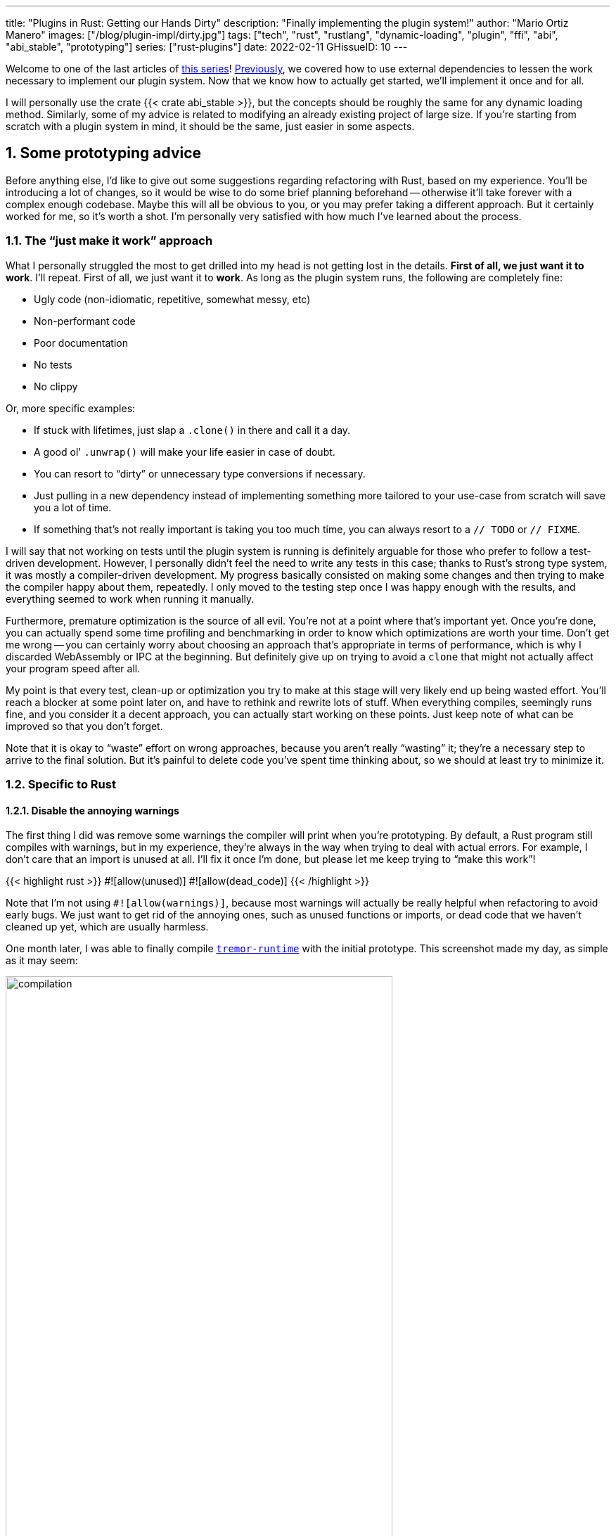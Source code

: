 ---
title: "Plugins in Rust: Getting our Hands Dirty"
description: "Finally implementing the plugin system!"
author: "Mario Ortiz Manero"
images: ["/blog/plugin-impl/dirty.jpg"]
tags: ["tech", "rust", "rustlang", "dynamic-loading", "plugin", "ffi", "abi", "abi_stable", "prototyping"]
series: ["rust-plugins"]
date: 2022-02-11
GHissueID: 10
---

:sectnums:
:stem: latexmath

:repr-c: pass:quotes[`#[repr\(C)]`]
:repr-rust: pass:quotes[`#[repr(Rust)]`]
:work: pass:quotes["`just make it work`"]
:heinz: https://twitter.com/heinz_gies/:[Heinz]

Welcome to one of the last articles of
https://nullderef.com/series/rust-plugins/[this series]!
https://nullderef.com/blog/plugin-abi-stable[Previously], we covered how to use
external dependencies to lessen the work necessary to implement our plugin
system. Now that we know how to actually get started, we'll implement it once
and for all.

I will personally use the crate {{< crate abi_stable >}}, but the concepts
should be roughly the same for any dynamic loading method. Similarly, some of my
advice is related to modifying an already existing project of large size. If
you're starting from scratch with a plugin system in mind, it should be the
same, just easier in some aspects.

[[advice]]
== Some prototyping advice

Before anything else, I'd like to give out some suggestions regarding
refactoring with Rust, based on my experience. You'll be introducing a lot of
changes, so it would be wise to do some brief planning beforehand -- otherwise
it'll take forever with a complex enough codebase. Maybe this will all be
obvious to you, or you may prefer taking a different approach. But it certainly
worked for me, so it's worth a shot. I'm personally very satisfied with how much
I've learned about the process.

=== The {work} approach

What I personally struggled the most to get drilled into my head is not getting
lost in the details. *First of all, we just want it to work*. I'll repeat. First
of all, we just want it to *work*. As long as the plugin system runs, the
following are completely fine:

* Ugly code (non-idiomatic, repetitive, somewhat messy, etc)
* Non-performant code
* Poor documentation
* No tests
* No clippy

Or, more specific examples:

* If stuck with lifetimes, just slap a `.clone()` in there and call it a day.
* A good ol' `.unwrap()` will make your life easier in case of doubt.
* You can resort to "`dirty`" or unnecessary type conversions if necessary.
* Just pulling in a new dependency instead of implementing something more
  tailored to your use-case from scratch will save you a lot of time.
* If something that's not really important is taking you too much time, you can
  always resort to a `// TODO` or `// FIXME`.

I will say that not working on tests until the plugin system is running is
definitely arguable for those who prefer to follow a test-driven development.
However, I personally didn't feel the need to write any tests in this case;
thanks to Rust's strong type system, it was mostly a compiler-driven
development. My progress basically consisted on making some changes and then
trying to make the compiler happy about them, repeatedly. I only moved to the
testing step once I was happy enough with the results, and everything seemed to
work when running it manually.

Furthermore, premature optimization is the source of all evil. You're not at a
point where that's important yet. Once you're done, you can actually spend some
time profiling and benchmarking in order to know which optimizations are worth
your time. Don't get me wrong -- you can certainly worry about choosing an
approach that's appropriate in terms of performance, which is why I discarded
WebAssembly or IPC at the beginning. But definitely give up on trying to avoid a
`clone` that might not actually affect your program speed after all.

My point is that every test, clean-up or optimization you try to make at this
stage will very likely end up being wasted effort. You'll reach a blocker at
some point later on, and have to rethink and rewrite lots of stuff. When
everything compiles, seemingly runs fine, and you consider it a decent approach,
you can actually start working on these points. Just keep note of what can be
improved so that you don't forget.

Note that it is okay to "`waste`" effort on wrong approaches, because you aren't
really "`wasting`" it; they're a necessary step to arrive to the final solution.
But it's painful to delete code you've spent time thinking about, so we should
at least try to minimize it.

=== Specific to Rust

==== Disable the annoying warnings

The first thing I did was remove some warnings the compiler will print when
you're prototyping. By default, a Rust program still compiles with warnings, but
in my experience, they're always in the way when trying to deal with actual
errors. For example, I don't care that an import is unused at all. I'll fix it
once I'm done, but please let me keep trying to "`make this work`"!

{{< highlight rust >}}
// TODO: disable and cleanup with `cargo fix` automatically once done
#![allow(unused)]
#![allow(dead_code)]
{{< /highlight >}}

Note that I'm not using `#![allow(warnings)]`, because most warnings will
actually be really helpful when refactoring to avoid early bugs. We just want to
get rid of the annoying ones, such as unused functions or imports, or dead code
that we haven't cleaned up yet, which are usually harmless.

One month later, I was able to finally compile
https://github.com/tremor-rs/tremor-runtime[`tremor-runtime`] with the initial
prototype. This screenshot made my day, as simple as it may seem:

image::compilation.png[width=80%, align=center]

Afterwards, I removed these `allow` statements, ran `cargo fix && cargo fmt`,
and cleaned up a bit. `cargo fix` is built-in, and will automatically take care
of the trivial warnings, such as unused imports, saving _lots_ of time doing
cumbersome work.

==== Don't touch previous `use` statements

As my Pull Request got bigger and bigger, I started running into problems with
Git. The parent branch was also undergoing changes from a team of three people,
so it was updated quite often. All of this resulted into frequent conflicts, and
having to painfully resolve them many times until I got the hang of it.

Say, you have a number of `use` statements at the top of your file. After adding
some changes related to the plugin system, you now need to import `PdkValue` as
well. You'd usually do:

{{< highlight diff >}}
-use tremor_value::{Value, ValueTrait};
+use tremor_value::{Value, ValueTrait, PdkValue};
{{< /highlight >}}

The problem is that if the parent branch later adds or removes one of the items
in that `use` statement, you may encounter a conflict. Git isn't smart enough to
handle Rust import statements (although that'd be pretty cool). Multiply this by
100 statements, and you might eventually go crazy. You can keep your sanity by
adding the new item in a separate block of ``use``s instead:

{{< highlight "diff" >}}
-use tremor_value::{Value, ValueTrait};
+
+use tremor_value::PdkValue;
{{< /highlight >}}

Same thing may happen if `tremor_value` wasn't imported and you have to add a
new line to the already existing `use` block:

{{< highlight "diff" >}}
 use more_stuff::{X, Y, Z};
+use tremor_value::PdkValue;
 use other_stuff::{A, B, C};
{{< /highlight >}}

In my experience, Git also trips up with this sometimes. You can follow the same
advice:

{{< highlight "diff" >}}
 use more_stuff::{X, Y, Z};
 use other_stuff::{A, B, C};
+
+use tremor_value::PdkValue;
{{< /highlight >}}

In summary, you can just create a new block after all the previous ``use``s and
add your stuff in there. You can clean it up at the end or in a different pull
request.

This is harder to do if you're _removing_ `use` statements. But if you also
followed the previous section about ignoring annoying warnings, it won't be a
problem in the first place. You can just leave the unused imports and clean up
when you're done with the PR.

== Defining the plugin interface

The first step that we can do is define the interface of the plugin system,
i.e., what a plugin binary must implement in order to be loadable by the
runtime. If you're doing this over an already existing codebase, you'll probably
get tons of errors. We'll ignore them for now; this is only our first sketch,
and you'll end up changing it a thousand times anyway. Some types in the
interface may not exist yet, or they may not be meant to be used for FFI. But
it'll serve us as an initial list of things to work on.

In my case, it first looked as follows. The specifics about how this works with
{{< crate abi_stable >}} are explained in the
https://nullderef.com/blog/plugin-abi-stable/[previous post].

{{< highlight "rust" >}}
/// This type represents a connector plugin that has been loaded with
/// `abi_stable`. It serves as a builder, making it possible to construct a
/// trait object of `RawConnector`.
#[repr(C)]
#[derive(StableAbi)]
#[sabi(kind(Prefix))]
pub struct ConnectorMod {
    /// the type of the connector
    pub connector_type: extern "C" fn() -> ConnectorType,

    /// create a connector from the given `id` and `config`
    ///
    /// # Errors
    ///  * If the config is invalid for the connector
    #[sabi(last_prefix_field)]
    pub from_config: extern "C" fn(
        id: RString,
        config: ROption<Value>,
    ) -> FfiFuture<RResult<BoxedRawConnector>>,
}

/// Marking `ConnectorMod` as the main module in this plugin. Note that
/// `ConnectorMod_Ref` is just a pointer to the prefix of `ConnectorMod`.
impl RootModule for ConnectorMod_Ref {
    /// The name of the dynamic library
    const BASE_NAME: &'static str = "connector";
    /// The name of the library for logging and similars
    const NAME: &'static str = "connector";
    /// The version of this plugin's crate
    const VERSION_STRINGS: VersionStrings = package_version_strings!();

    /// Implements the `RootModule::root_module_statics` function, which is the
    /// only required method for the `RootModule` trait.
    declare_root_module_statics! {ConnectorMod_Ref}
}
{{< /highlight >}}

My task was to turn the `Connector` trait into a plugin. All the `Connector`
implementors were meant to be constructed with `ConnectorBuilder`, and from that
moment on Tremor was able to use them generically with `dyn Connector`. Thus, I
thought the best idea would be to turn `ConnectorBuilder` into my `RootModule`
under the name `ConnectorMod`. Once the plugin was loaded, it would be possible
to construct the connector with the `from_config` function. I used
``abi_stable::sabi_trait``'s macro functionality, making `dyn` usage possible
within FFI.

For reference, when I first wrote `ConnectorMod`, `Value` wasn't even {repr-c}.
I had also added the `#[sabi_trait]` attribute to the `RawConnector` trait
declaration, but the types used there weren't {repr-c} either. So I had tons of
errors everywhere, but that was OK. I would be working on them step by step
until it compiled again.

If you're using {{< crate libloading >}} directly then you would be implementing
the interface via a struct with function pointers instead, and you'd need to
store metadata about the plugin with constants. But in the end, it boils down to
the same thing; just with different amounts of boilerplate.

== Recursively making everything {repr-c}

Now, this is the actually complicated part. The previous step may have seemed
simple, but you might find yourself falling into madness as you realize that you
need to make all the types in your interface {repr-c}, and also all the fields
each of these types hold, and so on...

It's very likely that you'll eventually find types without an FFI alternative in
{{< crate abi_stable >}}. These will most likely be external types, but things
like async are a bit complicated to deal with as well. In the case of Tremor,
the most problematic part was the `Value` type. It's used to represent a
JSON-like payload; roughly defined as follows:

[[value_decl]]
{{< highlight "rust" >}}
pub enum Value {
    /// Static values (integers, booleans, etc)
    Static(StaticNode),
    /// String type
    String(String),
    /// Array type
    Array(Vec<Value>),
    /// Object type
    Object(Box<HashMap<String, Value>>),
    /// A binary type
    Bytes(Vec<u8>),
}
{{< /highlight >}}

In order to be able to use `Value` in the plugin system, it can be converted to:

{{< highlight "rust" >}}
#[repr(C)]
#[derive(StableAbi)] // Only necessary for abi_stable
pub enum Value {
    /// Static values (integers, booleans, etc)
    Static(StaticNode),
    /// String type
    String(RString),
    /// Array type
    Array(RVec<Value>),
    /// Object type
    Object(RBox<RHashMap<RString, Value>>),
    /// A binary type
    Bytes(RVec<u8>),
}
{{< /highlight >}}

The first problem arises in the `Static` variant:
https://docs.rs/value-trait/latest/value_trait/enum.StaticNode.html[`StaticNode`]
is a {repr-rust} _external_ type. It's from our {{< crate value_trait >}}
dependency, and it may hold different basic types: numbers, booleans, or just
nothing.

{{< highlight "rust" >}}
pub enum StaticNode {
    I64(i64),
    U64(u64),
    F64(f64),
    Bool(bool),
    Null,
}
{{< /highlight >}}

This could be fixed by simply applying the very same procedure again (hence
_recursively_ until everything is {repr-c}). Here it will finally work because
there aren't any other {repr-rust} types in `StaticNode`:

{{< highlight "rust" >}}
#[cfg_attr(feature = "abi_stable", repr(C))]
#[cfg_attr(feature = "abi_stable", derive(abi_stable::StableAbi))]
pub enum StaticNode {
    I64(i64),
    U64(u64),
    F64(f64),
    Bool(bool),
    Null,
}
{{< /highlight >}}

Since it's an external library, we'll have to make a Pull Request and hope that
the author is okay with the changes. `abi_stable` should be optional so that
this change is applied only to those that actually need {repr-c} in the library.
You could also go a step further and differentiate between enabling {repr-c} and
deriving `StableAbi` for those that don't need the latter.

[.text-center]
{{< gh pr "simd-lite/value-trait" 14 "Add support for StableAbi" "paragraph" >}}

== Overcoming problems with {repr-c}

Awesome. We got `Value` working now for FFI. Right? No? Oh. It seems like the
compiler strongly disagrees. By changing the variants of `Value`, a great amount
of the code that used it will now fail to compile in multiple ways:

{{< highlight "rust" >}}
// Won't work because Value::Array holds an RVec now
let value = Value::Array(Vec::new());
{{< /highlight >}}

That's the easiest one: we just need to change `Vec` to `RVec` and it should be
fine. The types in {{< crate abi_stable >}} are meant to be a drop-in
replacement for the ones in `std`:

{{< highlight "rust" >}}
let value = Value::Array(RVec::new());
{{< /highlight >}}

It gets a bit more complicated when the old types are exposed in methods,
because you have to decide whether to expand the FFI boundary from the
_internals_ of `Value` to the _users_ of `Value`. For instance, the
`Value::Object` variant holds a `RHashMap` now, but the method
`Value::as_object` used to return a reference to a `HashMap`. You'll get another
error in there, which raises a decision that must be made: returning `RHashMap`
or adding an internal conversion to `HashMap`.

{{< highlight "rust" >}}
impl Value {
    // Original code
    fn as_object(&self) -> Option<&HashMap<String, Value>> {
        match self {
            // Problem: `m` is a `RHashMap` now, but the function returns a
            // `HashMap`.
            //
            // Solution 1: change the return type to `RHashMap`
            // Solution 2: convert `m` to a `HashMap` with `m.into()`
            Self::Object(m) => Some(m),
            _ => None,
        }
    }
}
{{< /highlight >}}

* If the return type is changed to `RHashMap`, almost every caller to
  `as_object` in the program will now fail to compile because they expect a
  `HashMap`. You'll have to clean it up one by one and figure out how `RHashMap`
  can be used in that case instead.
+
This can be messy because in order to avoid conversions, your plugin system will
_infect_ the entire codebase. You may quickly find yourself propagating the
usage of `RHashMap` everywhere, even when the system isn't that important. For
example, `Value` also appeared in
https://www.tremor.rs/docs/tremor-script/index[Trickle]'s implementation, the
scripting language used to configure Tremor's pipelines. Having to use
`RHashMap` in there was a bit confusing, and I was modifying lots of files
unrelated to the plugin system.
* If you perform an internal conversion to `HashMap` in `as_object` we'll avoid
  all of these errors, at the cost of adding a small overhead. It's by far the
  easiest choice, but if `Value::as_object` is frequently used in, e.g., your
  hot loop, you may notice a considerable performance degradation.

I https://nullderef.com/blog/plugin-abi-stable/#_type_conversions[already
investigated in the past], and the good news is that converting between types in
`std` and `abi_stable` is stem:[O(1)]. Most of the times it's equivalent to a
pointer cast or a match. So here's when the {work} approach is useful: we'll
just keep the FFI boundary minimal and add conversions as early as possible.
After we're done, we'll see if there are any performance issues, and then work
on them.

== Reaching {repr-c} blockers

That was my first attempt at making `Value` FFI-compatible, and unfortunately,
it didn't end there. Converting from `std` to {{< crate abi_stable >}} is a
relatively painless experience; their usage intends to be the same. The only
issue I found in that regard is that some methods from `std` weren't available
in {{< crate abi_stable >}} yet because it's not updated as regularly. Usually,
you can just copy-paste the implementation from `std` into {{< crate abi_stable
>}}'s and create a new Pull Request, which is what I did a few times:

[.text-center]
{{< gh pr "rodrimati1992/abi_stable_crates" 58 "Add support for .keys() and .values() in RHashMap" >}}

[.text-center]
{{< gh pr "rodrimati1992/abi_stable_crates" 59 "Implement `Index` for slices and vectors" >}}

[.text-center]
{{< gh pr "rodrimati1992/abi_stable_crates" 61 "Support for `f32` and `f64`" >}}

[.text-center]
{{< gh pr "rodrimati1992/abi_stable_crates" 68 "Implement `ROption::as_deref`" >}}

[.text-center]
{{< gh pr "rodrimati1992/abi_stable_crates" 70 "Implement RVec::append" "paragraph" >}}

[.text-center]
{{< gh pr "rodrimati1992/abi_stable_crates" 82 "Implement `ROption::{ok_or,ok_or_else}`" >}}

However, this stops being as "`easy`" when you have to convert from _an external
library_ to {{< crate abi_stable >}}. I lied at the beginning of the article:
the <<value_decl,declaration of `Value`>> was an oversimplification. For
performance reasons, Tremor actually uses {{< crate halfbrown >}}'s
implementation of a hash map instead of `std::collections::HashMap`.

NOTE: {{< crate halfbrown >}} is based on {{< crate hashbrown >}}, which was, in
fact, merged into the standard library at some point <<hashbrown-merge>>.
Although with this plugin system we're suffering the consequences of not having
a stable ABI, seeing that it enables things like that makes me less bitter.

{{< crate halfbrown >}} has some additional functionality over ``std``'s
implementation. Some of it is actually available on Nightly, but for that reason
it's not meant to be in the stable `RHashMap` either. This extra functionality
is used in Tremor for example with
https://doc.rust-lang.org/std/collections/hash_map/struct.HashMap.html#method.raw_entry[`raw_entry`].
There is an optimization for JSON handling that consists on memoizing the hash
of a known item in a map in order to access its value directly with it
<<known-key>>. After switching to `RHashMap`, this becomes an impossible task.

Even if I managed to fix the hash map mess, the same story repeats itself for
`Cow`. Tremor uses {{< crate beef >}}'s
https://docs.rs/beef/latest/beef/generic/struct.Cow.html[`Cow`] instead of
`std::borrow::Cow` because it's faster and more compact, at the cost of a
slightly different usage.

There are a few possible ways to approach these kinds of issues:

[[avoid]]
=== Avoid the type in the first place

As always, we'll try to follow the {work} advice in here. It's a perfectly valid
solution to just comment out the optimizations and add a `// TODO` above so that
they can be reviewed later. You might be asking for too much complexity in your
plugin system; limiting yourself to the functionality in `std` may be more than
enough for now. You'll now see that it's always possible to fix this properly.
It just might be too much effort at the moment.

In ``Value``'s specific case, it seems like removing the optimizations that are
giving us trouble is the easiest way to fix this problem. And it would, if
removing code wasn't also tricky when the optimizations aren't performed
transparently to the hash map functionality. After trying to remove them I
eventually gave up because I considered it was getting out of hands with so many
changes:

.You're looking at *120* errors after attempting to remove the optimizations, most of them about lifetime hell. More about this at the end of the article.
image::errors.png[width=100%, align=center]

=== Implement a wrapper

Another possibility is to write a _wrapper_ for {{< crate halfbrown >}}. Opaque
types, for instance, may be used to wrap the functionality of an underlying type
that's not FFI-safe, as I covered in previous articles. This is what {{< crate
abi_stable >}} does in its `external_types` module for crates like {{< crate
crossbeam >}} or {{< crate parking_lot >}}.

However, as you may see with the
https://github.com/rodrimati1992/abi_stable_crates/tree/edfb2a97a7b5d7ecbc29c1f9f115f61e26f42da6/abi_stable/src/external_types[already
existing examples], implementing wrappers can be quite a cumbersome task. And
even after you're done you'll have to keep them up to date, so this will
increase your maintainance burden. {{< crate halfbrown >}} and {{< crate beef
>}} are somewhat complex libraries, so I decided this wasn't the best choice at
that moment for `Value`. I did use this approach a lot in other cases, so I've
included an example in a <<opaque,later section>>.

=== Re-implement with {repr-c} from scratch

Similar to implementing a wrapper, but on steroids. It might seem like overkill,
but as far as I know it's the only choice in some scenarios, because we can make
sure the type is as performant as it can get. In ``Value``'s example, the
problematic types are part of optimizations, so writing a wrapper for them may
have a performance hit and render them useless (e.g., if we used opaque types we
would introduce at least a mandatory pointer indirection).

If this part of the project is important enough, or you consider that there's
enough manpower, then it might not be such a bad idea to create a new
implementation with your use-case in mind. It's actually why Tremor's `Value`
was created in the first place; `simd_json::Value` wasn't flexible enough for
them, so they decided to define their own version. Same thing could be applied
for your plugin system.

=== Simplifying the type at the FFI boundary

The last idea I came up with was the easiest one: creating a copy of `Value`
meant to be used _only_ for FFI communication, `PdkValue`:

image::simplify.png[width=75%, align=center]

Since it's a new type, we won't run into the breaking changes I showed in the
<<avoid>> section, and it's quite easy to implement:

{{< highlight "rust" >}}
#[repr(C)]
#[derive(StableAbi)]
pub enum PdkValue {
    /// Static values (integers, booleans, etc)
    Static(StaticNode),
    /// String type
    String(RString),
    /// Array type
    Array(RVec<PdkValue>),
    /// Object type
    Object(RBox<RHashMap<RString, PdkValue>>),
    /// A binary type
    Bytes(RVec<u8>),
}
{{< /highlight >}}

We don't need to write any additional methods for the new `PdkValue`, only its
conversions to and from the regular `Value`. This would be equivalent to,
instead of passing a `Vec` to the interface, replacing it with a `*const u8` for
the data and a `u32` for the length. We're just simplifying the types at the FFI
boundary, and then maybe converting them back for access to the full
functionality.

The problem in my case is that these conversions are now stem:[O(n)] instead of
stem:[O(1)], because I have to iterate the objects and arrays in order to
convert its inner values as well:

{{< highlight "rust" >}}
impl From<Value> for PdkValue {
    fn from(original: Value) -> Self {
        match original {
            // No conversion needed; `StaticNode` implements `StableAbi`
            Value::Static(s) => PdkValue::Static(s),
            // This conversion is cheap
            Value::String(s) => PdkValue::String(s.into()),
            // This unfortunately requires iterating the array
            Value::Array(a) => {
                let a = a.into_iter().map(Into::into).collect();
                PdkValue::Array(a)
            }
            // This unfortunately requires iterating the map and a new
            // allocation
            Value::Object(m) => {
                let m = m.into_iter().map(Into::into).collect();
                PdkValue::Object(RBox::new(m))
            }
            // This conversion is cheap
            Value::Bytes(b) => PdkValue::Bytes(conv_u8(b)),
        }
    }
}

// Same as before, but inversely
impl From<PdkValue> for Value {
    fn from(original: PdkValue) -> Self {
        match original {
            PdkValue::Static(s) => Value::Static(s),
            PdkValue::String(s) => Value::String(s.into()),
            PdkValue::Array(a) => {
                let a = a.into_iter().map(Into::into).collect();
                Value::Array(a)
            }
            PdkValue::Object(m) => {
                // No Box dereference move magic with RBox, we call `into_inner`
                let m = RBox::into_inner(m);
                let m = m
                    .into_iter()
                    .map(|Tuple2(k, v)| (k.into(), v.into()))
                    .collect();
                Value::Object(Box::new(m))
            }
            PdkValue::Bytes(b) => Value::Bytes(conv_u8_inv(b)),
        }
    }
}
{{< /highlight >}}

And then we can use it like:

{{< highlight "rust" >}}
// This is implemented in the plugin. It will work because `PdkValue` is
// FFI-safe.
pub extern "C" fn plugin_stuff(value: PdkValue) {
    let value = Value::from(value);
    value.do_stuff()
}

// This is implemented in the runtime
fn runtime_wrapper(value: Value) {
    plugin_stuff(value.into());
}
{{< /highlight >}}

Surprisingly easy to get working! Two problems, though:

* *Usability*: the snippet of code above shows that the conversions introduce
  some noise in our code, as opposed to having a single {repr-c} `Value`. It
  could be worse, but it can get annoying when you have many ``Value``s in your
  runtime and have to pass them to the plugins.
+
This is actually trivial enough to simplify with a macro -- perferrably
procedural -- at the cost of introducing more complexity. We're currently
following {work} so we'll leave that for the future.
* *Performance*: passing the value to the plugin and converting it back in there
  means we're iterating the data twice. With experiments that I'll include in
  the next article, I found out that these conversions make up 5 to 10% of
  Tremor's execution time. Which is less than I expected, but still not good
  enough for production.

For the first version of the plugin system, this is the solution that I ended up
using for `Value`. Most of the time I spent was just trying the different
available approaches, and this one won in simplicity by a huge margin. After
being done, I would be able to decide if the performance hit was bad enough, and
then maybe switch to a different one. Creating `PdkValue` wasn't a big time
investment, so it wouldn't really feel like a waste.

== Asynchronous plugins

=== `async` functions

I've always wanted to avoid communication primitives between plugins and runtime
other than plain synchronous calls. But this might be inevitable if your program
uses asynchronous programming heavily, which is the case of Tremor. Anyhow,
turns out that using `async` in FFI isn't that complicated!

In the previous post I introduced the {{< crate async_ffi >}} crate, which
exports FFI-compatible ``Future``s. It's quite easy to use:

.Example from the docs
{{< highlight "rust" >}}
use async_ffi::{FfiFuture, FutureExt};

#[no_mangle]
pub extern "C" fn work(arg: u32) -> FfiFuture<u32> {
    async move {
        let ret = do_some_io(arg).await;
        do_some_sleep(42).await;
        ret
    }
    .into_ffi()
}
{{< /highlight >}}

The types in {{< crate async_ffi >}} implement `Future`, so invoking that
function is as easy as usual: just adding `.await` after the function call.

It's admittedly a bit ugly to use `async move { }.into_ffi()` everywhere,
specially because it increases the indentation in one level. But that's
something that can be fixed with a procedural macro in the future:

[.text-center]
{{< gh issue "oxalica/async-ffi" 12 "Procedural macro for boilerplate" "paragraph" >}}

The only problem I found was that the futures didn't implement `StableAbi`, so
it wasn't possible to use them with {{< crate abi_stable >}}. It took me a while
to understand the crate, but it's nothing a Pull Request can't fix:

[.text-center]
{{< gh pr "oxalica/async-ffi" 10 "Support for `abi_stable`" "paragraph" >}}

One concern here may be performance. I imagine that it's not a huge problem
because the crate is actualy quite small and only introduces some pointer
juggling. I will confirm this in the next post with some benchmarks, though.

=== Channels

Tremor also needs channels for asynchronous communication. For example, a
connector may need to indicate the runtime that the connection has been lost at
any point of its execution. We can't delay that until the next synchronous call
from the runtime because we don't know when that might happen, and we want to
keep Tremor low-latency.

We have a few options here:

==== Use ``abi_stable``'s alternatives

Turns out `abi_stable` includes an FFI-safe wrapper for {{< crate crossbeam >}}.
We could just switch the usage of `Sender<T>` to
https://docs.rs/abi_stable/latest/abi_stable/external_types/crossbeam_channel/struct.RSender.html[`RSender<T>`]
and that's it.

Problem: Tremor actually uses asynchronous channels, such as
https://docs.rs/async-std/latest/async_std/channel/index.html[`async_std::channel`],
so it wasn't as easy as changing to `crossbeam`. We want to be able to poll for
events without blocking the thread.

==== Callbacks

If your use-case is simple enough, callbacks might be sufficient. I
https://github.com/marioortizmanero/pdk-experiments/tree/master/callbacks[experimented
a bit] with them and it's a good alternative if you:

* Don't need to listen for events actively (calling `rx.recv()`)
* Don't need to access much data other than the callback's parameters. Note that
  it's a function and not a closure, so you'd need globals, and that can get
  nasty real quick.

.In the shared crate: the type definition
{{< highlight "rust" >}}
#[repr(C)]
pub struct ConnectorContext {
    id: i32,
    callback: extern "C" fn(i32),
}
{{< /highlight >}}

.In the runtime: the callback definition and the plugin loading
{{< highlight "rust" >}}
// This will run a few plugins concurrently.
pub fn run() {
    // You still have access to some resources in the runtime, but don't
    // abuse it!
    static COUNT: AtomicI32 = AtomicI32::new(0);
    extern "C" fn callback(x: i32) {
        println!("raw callback invoked! {x:?}");
        COUNT.fetch_add(1, Ordering::Relaxed);
    }

    let mut handles = Vec::new();
    for id in 0..NUM_THREADS {
        handles.push(thread::spawn(move || {
            let ctx = ConnectorContext { id, callback };
            plugin_fn(ctx);
        }))
    }

    for handle in handles {
        handle.join().unwrap();
    }

    println!("Final count: {}", COUNT.load(Ordering::Relaxed));
}
{{< /highlight >}}

.In the plugin: the functionality implementation
{{< highlight "rust" >}}
// This only invokes the callback with its own ID.
pub extern "C" fn plugin_fn(ctx: &ConnectorContext) {
    // Asynchronous communication!
    thread::spawn(move || {
        (ctx.callback)(ctx.id);
    });
}
{{< /highlight >}}

You can even wrap the function pointer up so that the usage can remain as
`sender.send(value)`:

{{< highlight "rust" >}}
pub struct Sender<T> {
    callback: extern "C" fn(T),
}

impl<T> Sender<T> {
    pub fn new(callback: extern "C" fn(T)) -> Self {
        Self { callback }
    }

    pub fn send(&self, t: T) {
        (self.callback)(t);
    }
}
{{< /highlight >}}

However, the use-cases for this are very limited. If you don't really need to
access anything in the runtime you might as well just have a regular function in
the shared crate. And if you need more complex functionality you might be better
off with a regular channel.

[[opaque]]
==== Opaque types

We can resort to opaque types for anything we can't remove or simplify. This is
what I did in order to have asynchronous channels available on the plugins.
Using `abi_stable` it's quite easy:

.In the shared crate: the interface
{{< highlight "rust" >}}
#[abi_stable::sabi_trait]
pub trait SenderOpaque: Send {
    /// Send a message to the runtime
    fn send(&self, reply: Reply) -> BorrowingFfiFuture<'_, RResult<()>>;
}

/// Alias for the FFI-safe sender, boxed
pub type BoxedSender = SenderOpaque_TO<'static, RBox<()>>;
{{< /highlight >}}

.In the runtime: the plugin loading
{{< highlight "rust" >}}
impl SenderOpaque for async_std::channel::Sender<Reply> {
    fn send(&self, reply: Reply) -> BorrowingFfiFuture<'_, RResult<()>> {
        async move {
            self.send(reply)
                .await
                .map_err(|e| RError::new(Error::from(e)))
                .into()
        }
        .into_ffi()
    }
}

fn runtime() {
    // Non FFI-safe type
    let (tx, rx) = async_std::channel::unbounded();

    // Maybe multiple times in different asynchronous tasks
    let reply_tx = BoxedSender::from_value(tx, TD_Opaque);
    library.plugin(reply_tx);

    // Waiting for events
    while let Ok(reply) = rx.recv().await {
        println!("Got a reply from a plugin: {reply:?}");
    }
}
{{< /highlight >}}

.In the plugin: the functionality implementation
{{< highlight "rust" >}}
pub extern "C" fn plugin(sender: BoxedSender) {
    // Asynchronous communication!
    task::spawn(async move {
        sender.send(Reply::Fail).await.unwrap()
    });
}
{{< /highlight >}}

== Loading plugins

Loading plugins in the runtime was actually the easiest part. `abi_stable` takes
care of most of the work; the only thing that was missing for me is a way to
_find_ the plugins. This greatly depends on your program: you may hardcode the
location, have them passed as CLI arguments, etc.

In the case of Tremor, we wanted to make it possible to configure the
directories where the plugins may be saved. Thus, I introduced a new environment
variable `TREMOR_PLUGIN_PATH`. It's equivalent to `PATH` in the sense that the
directories are separated by colons.

Once the runtime has a list of what directories may contain plugins, it can look
for them recursively with the crate {{< crate walkdir >}}. It's highly
customizable and remarkably easy to use:

{{< highlight "rust" >}}
/// Recursively finds all the connector plugins in a directory. It doesn't
/// follow symlinks, and has a sensible maximum depth so that it doesn't get
/// stuck.
pub fn find_recursively(base_dir: &str) -> Vec<ConnectorMod_Ref> {
    WalkDir::new(base_dir)
        // No symlinks are followed for now
        .follow_links(false)
        // Adding some safe limits
        .max_depth(1000)
        .into_iter()
        // Ignoring permission errors
        .filter_map(Result::ok)
        // Only try to load those that look like plugins on the current platform
        .filter(|file| {
            file.path()
                .extension()
                .map(|ext| ext == env::consts::DLL_EXTENSION)
                .unwrap_or(false)
        })
        // Try to load the plugins and if successful, add them to the result.
        // Not being able to load a plugin shouldn't be fatal because it's very
        // likely in some situations. Errors will just be printed to the logs.
        .filter_map(|file| match ConnectorMod_Ref::load_from_file(file.path()) {
            Ok(plugin) => Some(plugin),
            Err(e) => {
                log::debug!("Failed to load plugin in '{:?}': {}", file.path(), e);
                None
            }
        })
        .collect()
}
{{< /highlight >}}

== Separating runtime and interface

So far I've been assuming the following structure for the plugin system:

.The ideal structure for the plugin system
image::separation.png[align=center, width=50%]

* The `runtime` crate, which loads and runs the plugins.
* The `common` crate, with the interface shared between the plugin and the
  runtime.
* The `plugin` crates, with the loadable functionality.

This is essential in order to actually improve compilation times, which is one
of the main objectives of our plugin system. There are two ways to look at
compilation times:

. For *runtime* development
. For *plugin* development

In both cases, we want to compile _only_ either component. If we're developing a
plugin, it makes no sense to be forced to compile the runtime as well, because
we aren't actually changing it. And if we're working on the runtime, we don't
want to re-compile the functionality from the plugins.

If we just separate the runtime from the plugins, we can achieve the first
point. The functionality is now in separate plugin binaries, so the runtime will
have considerably lower compilation times.

But we also want to improve plugin compilation times, and if the interface is in
the same crate as the runtime, we'll have to compile both. The shared parts
should be written in a separate crate.

The problem is that if you aren't starting from scratch, it's very likely that
you won't have a `common` crate. You'll just have a single binary crate with
everything: `runtime`, ``plugin``s, and `common`. This is exactly what happened
to me with Tremor as well.

For now, I just have the runtime and the interface in the same crate. External
plugins then have the entire runtime as a dependency. Which, as I said, is
suboptimal, but it works. Moving so much stuff into a separate `common` crate
would mean a _ton_ of conflicts, so I would rather leave it for whenever the
first iteration is merged.

.The {work} structure for the plugin system
image::separation-temporary.png[align=center, width=30%]

[[schedule]]
== Getting closer to deployment

Preparing the release for the plugin system has always sounded like a quite
complicated task. I've never wanted to introduce too many changes at once
because otherwise it will become very hard to review and merge into the main
branch. This is why I decided to schedule the release in four separate
iterations:

. *Define the new interface and use it internally*: the plugin system should be
  as minimal as possible. The program can be converted to support plugins, but
  while keeping them in the same binary, for simplicity. The plugin loading
  functionality can be left as a proof-of-concept for now. Still, this release
  could maybe include a couple external plugins for testing purposes.
. *Separate the runtime from the interface*: what I talked about in the previous
  section can actually be done now. Plugins should be able to depend _only_ on
  the `common` crate, rather than on the runtime. We may also run into many Git
  conflicts while doing this, but it should be a much faster process, since the
  crate separation is all we have to worry about now.
. *Actually make the plugins external*: since the in-tree plugins are
  implemented with the new interface, making them actually external should be
  trivial. It'll just require re-organizing the repository with the new crates,
  fixing the build system, and similars.
. *Polishing for deployment*: last improvements before the release, extensive
  documentation, evaluating the final results, etc.

Step 2 and 3 can be interchanged as desired, but I thought that the sooner we
separate the crates, the better. Plugin development should be much faster after
that step for everyone else.

== Conclusion

This has been my road to implementing the first version of Tremor's plugin
system. I'm still only on the first step of the <<schedule,schedule>>, but hey,
it works! The next and hopefully last article will cover the final cleaning up,
testing and benchmarking required to make it ready for deployment, hopefully in
v0.12 :)

I will also work on properly making `Value` {repr-c}, instead of also having
`PdkValue`. In retrospect, creating `PdkValue` was a great decision at that
point: these 120 errors I got when trying to make `Value` {repr-c} were related
to a nasty bug in ``RCow``'s implementation. Changing from `Cow` to `RCow` is
broken in some cases because `RCow` is _invariant_. For those that don't know
what that means, don't worry, as I will be releasing another article that
explains everything once it's been fixed. If you're interested, you can follow
this issue in the meanwhile, and hope that you don't run into it:

[.text-center]
{{< gh issue "rodrimati1992/abi_stable_crates" 75 "lifetimes with R* types break compared to non R* types" "paragraph" >}}

After I'm fully done I will also reorganize this series a bit and make it an
easier read. I have been writing these articles _as I learned how the plugin
system could be implemented_, so there might be some outdated or repetitive
statements in previous articles. If you have any suggestions you can leave them
here:

[.text-center]
{{< gh issue "marioortizmanero/nullderef.com" 50 "Reorganize rust plugins series once I'm done" "paragraph" >}}

For those interested, I recently gave a quick talk about the whole project in
the 2022 LFX Mentorship Showcase. Unfortunately, it was just a 15 minutes
presentation, so I couldn't get into many technical details, but it covers how
the whole experience has been so far, and what I've learned:

++++
<iframe width="1600" height="400" src="https://www.youtube.com/embed/htLCyqY0kt0?start=3166" title="YouTube video player" frameborder="0" allow="accelerometer; autoplay; clipboard-write; encrypted-media; gyroscope; picture-in-picture" allowfullscreen></iframe>
++++

[bibliography]
== References

- [[[hashbrown-merge, 1]]] {{< gh pr "rust-lang/rust" 58623 "Replace HashMap implementation with SwissTable (as an external crate)" >}}
- [[[known-key,       2]]]
  https://github.com/tremor-rs/tremor-runtime/blob/87fb312395b8241e915f626dd3ac3a294515e8db/tremor-value/src/known_key.rs[JSON
  Key memoization in `tremor-runtime/tremor-value/src/known_key.rs`]
